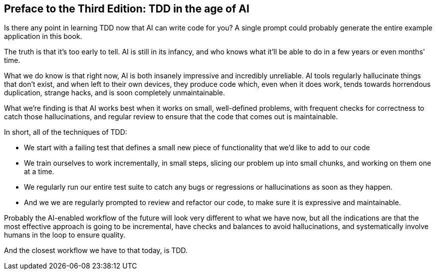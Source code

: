 [[ai_preface]]
[preface]
== Preface to the Third Edition: TDD in the age of AI

Is there any point in learning TDD now that AI can write code for you?
A single prompt could probably generate the entire example application in this book.

The truth is that it's too early to tell.  AI is still in its infancy,
and who knows what it'll be able to do in a few years or even months' time.

What we do know is that right now,
AI is both insanely impressive and incredibly unreliable.
AI tools regularly hallucinate things that don't exist,
and when left to their own devices,
they produce code which, even when it does work,
tends towards horrendous duplication,
strange hacks, and is soon completely unmaintainable.

What we're finding is that AI works best when it works on small,
well-defined problems, with frequent checks for correctness
to catch those hallucinations, and regular review
to ensure that the code that comes out is maintainable.

In short, all of the techniques of TDD:

* We start with a failing test that defines a small new piece of functionality
  that we'd like to add to our code

* We train ourselves to work incrementally, in small steps,
  slicing our problem up into small chunks, and working on them one at a time.

* We regularly run our entire test suite to catch any bugs or regressions
  or hallucinations as soon as they happen.

* And we we are regularly prompted to review and refactor our code,
  to make sure it is expressive and maintainable.


Probably the AI-enabled workflow of the future
will look very different to what we have now,
but all the indications are that the most effective approach is going to be
incremental, have checks and balances to avoid hallucinations,
and systematically involve humans in the loop to ensure quality.

And the closest workflow we have to that today, is TDD.
